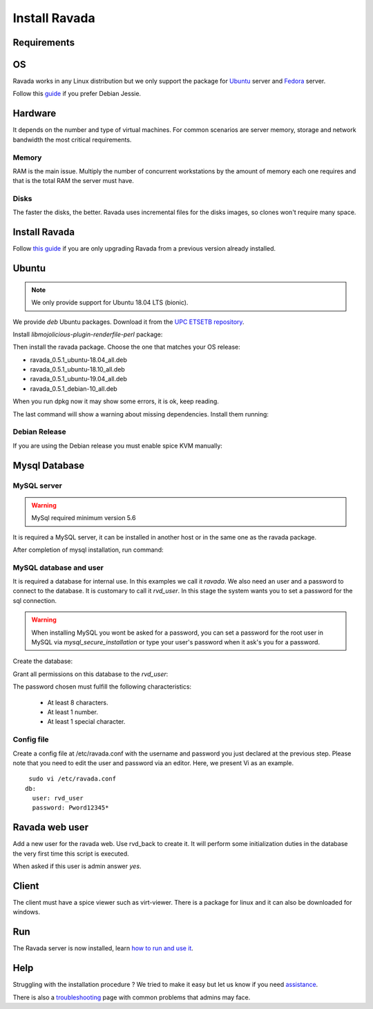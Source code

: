 Install Ravada
==============

Requirements
------------

OS
--

Ravada works in any Linux distribution but we only support the package for `Ubuntu <https://www.ubuntu.com/download/>`_ server
and `Fedora <https://getfedora.org/es/>`_ server.

Follow this `guide <http://disbauxes.upc.es/code/installing-and-using-ravadavdi-on-debian-jessie/>`_ if you prefer Debian Jessie.

Hardware
--------

It depends on the number and type of virtual machines. For common scenarios are server memory, storage and network bandwidth the most critical requirements.

Memory
~~~~~~

RAM is the main issue. Multiply the number of concurrent workstations by
the amount of memory each one requires and that is the total RAM the server
must have.

Disks
~~~~~

The faster the disks, the better. Ravada uses incremental files for the
disks images, so clones won't require many space.

Install Ravada
--------------

Follow `this guide <http://ravada.readthedocs.io/en/latest/docs/update.html>`_
if you are only upgrading Ravada from a previous version already installed.

Ubuntu
------

.. note:: We only provide support for Ubuntu 18.04 LTS (bionic).

We provide *deb* Ubuntu packages. Download it from the `UPC ETSETB
repository <http://infoteleco.upc.edu/img/debian/>`__.

Install *libmojolicious-plugin-renderfile-perl* package:

.. prompt:: bash $

     sudo apt-get install libmojolicious-plugin-renderfile-perl

Then install the ravada package. Choose the one that matches your OS release:

- ravada_0.5.1_ubuntu-18.04_all.deb
- ravada_0.5.1_ubuntu-18.10_all.deb
- ravada_0.5.1_ubuntu-19.04_all.deb
- ravada_0.5.1_debian-10_all.deb

When you run dpkg now it may show some errors, it is ok, keep reading.

.. prompt:: bash $

     wget http://infoteleco.upc.edu/img/debian/ravada_0.5.1_ubuntu-18.04_all.deb
     sudo dpkg -i ravada_0.5.1_ubuntu-18.04_all.deb

The last command will show a warning about missing dependencies. Install
them running:

.. prompt:: bash $

     sudo apt-get update
     sudo apt-get -f install

Debian Release
~~~~~~~~~~~~~~

If you are using the Debian release you must enable spice KVM manually:

.. prompt:: bash $

   sudo ln -s /usr/bin/kvm /usr/bin/kvm-spice

Mysql Database
--------------

MySQL server
~~~~~~~~~~~~
.. Warning::  MySql required minimum version 5.6

It is required a MySQL server, it can be installed in another host or in
the same one as the ravada package.

.. prompt:: bash $

     sudo apt-get install mysql-server

After completion of mysql installation, run command:

.. prompt:: bash $

     sudo mysql_secure_installation


MySQL database and user
~~~~~~~~~~~~~~~~~~~~~~~

It is required a database for internal use. In this examples we call it *ravada*.
We also need an user and a password to connect to the database. It is customary to call it *rvd_user*.
In this stage the system wants you to set a password for the sql connection.

.. Warning:: When installing MySQL you wont be asked for a password, you can set a password for the root user in MySQL via *mysql_secure_installation* or type your user's password when it ask's you for a password.

Create the database:

.. prompt:: bash $

     sudo mysqladmin -u root -p create ravada

Grant all permissions on this database to the *rvd_user*:

.. prompt:: bash $

     sudo mysql -u root -p ravada -e "create user 'rvd_user'@'localhost' identified by 'Pword12345*'"
     sudo mysql -u root -p ravada -e "grant all on ravada.* to rvd_user@'localhost'"

The password chosen must fulfill the following characteristics:

    - At least 8 characters.
    - At least 1 number.
    - At least 1 special character.

Config file
~~~~~~~~~~~

Create a config file at /etc/ravada.conf with the username and password
you just declared at the previous step. Please note that you need to
edit the user and password via an editor. Here, we present Vi as an
example.

::

     sudo vi /etc/ravada.conf
    db:
      user: rvd_user
      password: Pword12345*

Ravada web user
---------------

Add a new user for the ravada web. Use rvd\_back to create it. It will perform some initialization duties in the database the very first time this script is executed.

When asked if this user is admin answer *yes*.

.. prompt:: bash $

     sudo /usr/sbin/rvd_back --add-user user.name

Client
------

The client must have a spice viewer such as virt-viewer. There is a
package for linux and it can also be downloaded for windows.

Run
---

The Ravada server is now installed, learn
`how to run and use it <http://ravada.readthedocs.io/en/latest/docs/production.html>`__.

Help
----

Struggling with the installation procedure ? We tried to make it easy but
let us know if you need `assistance <http://ravada.upc.edu/#help>`__.

There is also a `troubleshooting <troubleshooting.html>`__ page with common problems that
admins may face.
